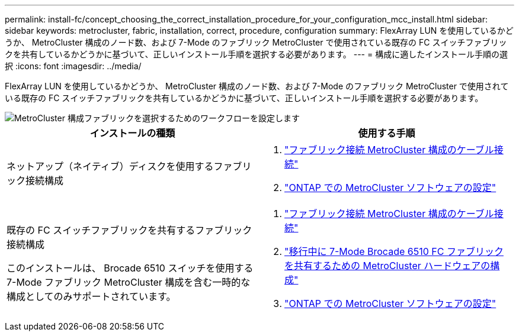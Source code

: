 ---
permalink: install-fc/concept_choosing_the_correct_installation_procedure_for_your_configuration_mcc_install.html 
sidebar: sidebar 
keywords: metrocluster, fabric, installation, correct, procedure, configuration 
summary: FlexArray LUN を使用しているかどうか、 MetroCluster 構成のノード数、および 7-Mode のファブリック MetroCluster で使用されている既存の FC スイッチファブリックを共有しているかどうかに基づいて、正しいインストール手順を選択する必要があります。 
---
= 構成に適したインストール手順の選択
:icons: font
:imagesdir: ../media/


[role="lead"]
FlexArray LUN を使用しているかどうか、 MetroCluster 構成のノード数、および 7-Mode のファブリック MetroCluster で使用されている既存の FC スイッチファブリックを共有しているかどうかに基づいて、正しいインストール手順を選択する必要があります。

image::../media/workflow_select_your_metrocluster_configuration_fabric.gif[MetroCluster 構成ファブリックを選択するためのワークフローを設定します]

[cols="2*"]
|===
| インストールの種類 | 使用する手順 


 a| 
ネットアップ（ネイティブ）ディスクを使用するファブリック接続構成
 a| 
. link:task_configure_the_mcc_hardware_components_fabric.html["ファブリック接続 MetroCluster 構成のケーブル接続"]
. link:concept_configure_the_mcc_software_in_ontap.html["ONTAP での MetroCluster ソフトウェアの設定"]




 a| 
既存の FC スイッチファブリックを共有するファブリック接続構成

このインストールは、 Brocade 6510 スイッチを使用する 7-Mode ファブリック MetroCluster 構成を含む一時的な構成としてのみサポートされています。
 a| 
. link:task_configure_the_mcc_hardware_components_fabric.html["ファブリック接続 MetroCluster 構成のケーブル接続"]
. link:task_fmc_mcc_transition_configure_the_mcc_hardware_for_share_a_7_mode_brocade_6510_fc_fabric_dure_transition.html["移行中に 7-Mode Brocade 6510 FC ファブリックを共有するための MetroCluster ハードウェアの構成"]
. link:concept_configure_the_mcc_software_in_ontap.html["ONTAP での MetroCluster ソフトウェアの設定"]


|===